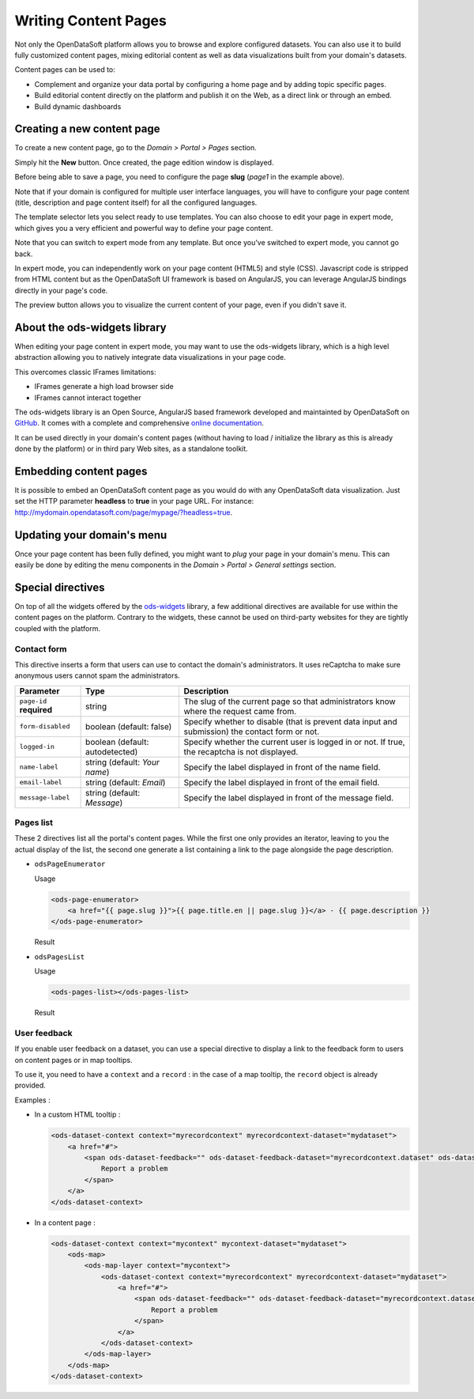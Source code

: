Writing Content Pages
=====================

Not only the OpenDataSoft platform allows you to browse and explore configured datasets. You can also use it to build
fully customized content pages, mixing editorial content as well as data visualizations built from your domain's
datasets.

Content pages can be used to:

* Complement and organize your data portal by configuring a home page and by adding topic specific pages.
* Build editorial content directly on the platform and publish it on the Web, as a direct link or through an embed.
* Build dynamic dashboards

Creating a new content page
---------------------------

To create a new content page, go to the *Domain > Portal > Pages* section.

.. ifconfig:: language == 'en'

  .. image:: publish_content__page-list--en.png
     :alt: Create a content page

.. ifconfig:: language == 'fr'

  .. image:: publish_content__page-list--en.png
     :alt: Create a content page

Simply hit the **New** button. Once created, the page edition window is displayed.

.. ifconfig:: language == 'en'

  .. image:: publish_content__page-edit--en.png
     :alt: Edit a content page

.. ifconfig:: language == 'fr'

  .. image:: publish_content__page-edit--fr.png
     :alt: Edit a content page

Before being able to save a page, you need to configure the page **slug** (*page1* in the example above).

Note that if your domain is configured for multiple user interface languages, you will have to configure your page
content (title, description and page content itself) for all the configured languages.

The template selector lets you select ready to use templates. You can also choose to edit your page in expert mode,
which gives you a very efficient and powerful way to define your page content.

Note that you can switch to expert mode from any template. But once you've switched to expert mode, you cannot go back.

.. ifconfig:: language == 'en'

  .. image:: publish_content__page-expert--en.png
     :alt: Content page expert mode

.. ifconfig:: language == 'fr'

  .. image:: publish_content__page-expert--fr.png
     :alt: Content page expert mode

In expert mode, you can independently work on your page content (HTML5) and style (CSS). Javascript code is stripped
from HTML content but as the OpenDataSoft UI framework is based on AngularJS, you can leverage AngularJS bindings
directly in your page's code.

The preview button allows you to visualize the current content of your page, even if you didn't save it.

About the ods-widgets library
-----------------------------

When editing your page content in expert mode, you may want to use the ods-widgets library, which is a high level
abstraction allowing you to natively integrate data visualizations in your page code.

This overcomes classic IFrames limitations:

* IFrames generate a high load browser side
* IFrames cannot interact together

The ods-widgets library is an Open Source, AngularJS based framework developed and maintainted by OpenDataSoft on 
`GitHub <https://github.com/opendatasoft/ods-widgets>`_. It comes with a complete and comprehensive 
`online documentation <https://opendatasoft.github.io/ods-widgets/docs/>`_.

It can be used directly in your domain's content pages (without having to load / initialize the library as this is
already done by the platform) or in third pary Web sites, as a standalone toolkit.

Embedding content pages
-----------------------

It is possible to embed an OpenDataSoft content page as you would do with any OpenDataSoft data visualization. Just set
the HTTP parameter **headless** to **true** in your page URL. For instance:
`<http://mydomain.opendatasoft.com/page/mypage/?headless=true>`_.

Updating your domain's menu
---------------------------

Once your page content has been fully defined, you might want to *plug* your page in your domain's menu. This can easily
be done by editing the menu components in the *Domain > Portal > General settings* section.

.. ifconfig:: language == 'en'

  .. image:: publish_content__domain-menu--en.png
     :alt: Domain menu

.. ifconfig:: language == 'fr'

  .. image:: publish_content__domain-menu--fr.png
     :alt: Domain menu

Special directives
------------------

On top of all the widgets offered by the `ods-widgets <http://opendatasoft.github.io/ods-widgets/docs/#/api>`_ library,
a few additional directives are available for use within the content pages on the platform. Contrary to the widgets,
these cannot be used on third-party websites for they are tightly coupled with the platform.

Contact form
^^^^^^^^^^^^

This directive inserts a form that users can use to contact the domain's administrators. It uses reCaptcha to make sure
anonymous users cannot spam the administrators.

.. ifconfig:: language == 'en'

   .. image:: publish_content__contact-form--en.png
      :alt: Contact form

.. ifconfig:: language == 'fr'

   .. image:: publish_content__contact-form--fr.png
      :alt: Formulaire de contact

.. list-table::
   :header-rows: 1

   * * Parameter
     * Type
     * Description
   * * ``page-id`` **required**
     * string
     * The slug of the current page so that administrators know where the request came from.
   * * ``form-disabled``
     * boolean (default: false)
     * Specify whether to disable (that is prevent data input and submission) the contact form or not.
   * * ``logged-in``
     * boolean (default: autodetected)
     * Specify whether the current user is logged in or not. If true, the recaptcha is not displayed.
   * * ``name-label``
     * string (default: `Your name`)
     * Specify the label displayed in front of the name field.
   * * ``email-label``
     * string (default: `Email`)
     * Specify the label displayed in front of the email field.
   * * ``message-label``
     * string (default: `Message`)
     * Specify the label displayed in front of the message field.

Pages list
^^^^^^^^^^

These 2 directives list all the portal's content pages. While the first one only provides an iterator, leaving to you
the actual display of the list, the second one generate a list containing a link to the page alongside the page
description.

* ``odsPageEnumerator``

  Usage

  .. code-block:: html

     <ods-page-enumerator>
         <a href="{{ page.slug }}">{{ page.title.en || page.slug }}</a> - {{ page.description }}
     </ods-page-enumerator>

  Result

  .. image:: publish_content__ods-page-enumerator--en.png
     :alt: The list generated with the above use of odsPageEnumerator

* ``odsPagesList``

  Usage

  .. code-block:: html

     <ods-pages-list></ods-pages-list>

  Result

  .. image:: publish_content__ods-pages-list--en.png
     :alt: The list generated with the above use of odsPagesList


User feedback
^^^^^^^^^^^^^

If you enable user feedback on a dataset, you can use a special directive to display a link to the feedback form to users on content pages or in map tooltips.

.. ifconfig:: language == 'en'

   .. figure:: publish_content__enable-feedback--en.png
    :alt: Enable feedback

    Enabling user feedback on a dataset

.. ifconfig:: language == 'fr'

   .. figure:: publish_content__enable-feedback--fr.png
     :alt: Enable feedback

     Enabling user feedback on a dataset


To use it, you need to have a ``context`` and a ``record`` : in the case of a map tooltip,
the ``record`` object is already provided.

Examples :

- In a custom HTML tooltip :

  .. code-block:: html

    <ods-dataset-context context="myrecordcontext" myrecordcontext-dataset="mydataset">
        <a href="#">
            <span ods-dataset-feedback="" ods-dataset-feedback-dataset="myrecordcontext.dataset" ods-dataset-feedback-record="record">
                Report a problem
            </span>
        </a>
    </ods-dataset-context>


- In a content page :

  .. code-block:: html

    <ods-dataset-context context="mycontext" mycontext-dataset="mydataset">
        <ods-map>
            <ods-map-layer context="mycontext">
                <ods-dataset-context context="myrecordcontext" myrecordcontext-dataset="mydataset">
                    <a href="#">
                        <span ods-dataset-feedback="" ods-dataset-feedback-dataset="myrecordcontext.dataset" ods-dataset-feedback-record="record">
                            Report a problem
                        </span>
                    </a>
                </ods-dataset-context>
            </ods-map-layer>
        </ods-map>
    </ods-dataset-context>
